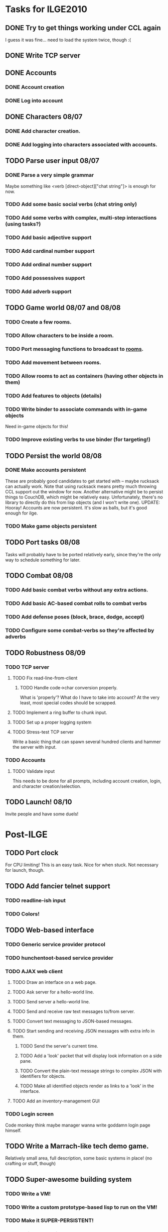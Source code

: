 * Tasks for ILGE2010
** DONE Try to get things working under CCL again
   I guess it was fine... need to load the system twice, though :(
** DONE Write TCP server
** DONE Accounts
*** DONE Account creation
*** DONE Log into account
** DONE Characters 08/07
*** DONE Add character creation.
*** DONE Add logging into characters associated with accounts.
** TODO Parse user input 08/07
*** DONE Parse a very simple grammar
    Maybe something like <verb [direct-object]["chat string"]> is enough for now.
*** TODO Add some basic social verbs (chat string only)
*** TODO Add some verbs with complex, multi-step interactions (using tasks?)
*** TODO Add basic adjective support
*** TODO Add cardinal number support
*** TODO Add ordinal number support
*** TODO Add possessives support
*** TODO Add adverb support
** TODO Game world 08/07 and 08/08
*** TODO Create a few rooms.
*** TODO Allow characters to be inside a room.
*** TODO Port messaging functions to broadcast to _rooms_.
*** TODO Add movement between rooms.
*** TODO Allow rooms to act as containers (having other objects in them)
*** TODO Add features to objects (details)
*** TODO Write binder to associate commands with in-game objects
    Need in-game objects for this!
*** TODO Improve existing verbs to use binder (for targeting!)
** TODO Persist the world 08/08
*** DONE Make accounts persistent
    These are probably good candidates to get started with -- maybe rucksack can actually work. Note
    that using rucksack means pretty much throwing CCL support out the window for now.  Another
    alternative might be to persist things to CouchDB, which might be relatively
    easy. Unfortunately, there's no library to directly do this from lisp objects (and I won't write
    one).
    UPDATE: Hooray! Accounts are now persistent. It's slow as balls, but it's good enough for ilge.
*** TODO Make game objects persistent
** TODO Port tasks 08/08
   Tasks will probably have to be ported relatively early, since they're the only way to schedule
   something for later.
** TODO Combat 08/08
*** TODO Add basic combat verbs without any extra actions.
*** TODO Add basic AC-based combat rolls to combat verbs
*** TODO Add defense poses (block, brace, dodge, accept)
*** TODO Configure some combat-verbs so they're affected by adverbs
** TODO Robustness 08/09
*** TODO TCP server
**** TODO Fix read-line-from-client
***** TODO Handle code->char conversion properly.
      What is 'properly'? What do I have to take into account? At the very least, most special codes
      should be scrapped.
**** TODO Implement a ring buffer to chunk input.
**** TODO Set up a proper logging system
**** TODO Stress-test TCP server
     Write a basic thing that can spawn several hundred clients and hammer the server with input.
*** TODO Accounts
**** TODO Validate input
     This needs to be done for all prompts, including account creation, login, and character
     creation/selection.
** TODO Launch! 08/10
   Invite people and have some duels!
* Post-ILGE
** TODO Port clock
   For CPU limiting! This is an easy task. Nice for when stuck. Not necessary for launch, though.
** TODO Add fancier telnet support
*** TODO readline-ish input
*** TODO Colors!
** TODO Web-based interface
*** TODO Generic service provider protocol
*** TODO hunchentoot-based service provider
*** TODO AJAX web client
**** TODO Draw an interface on a web page.
**** TODO Ask server for a hello-world line.
**** TODO Send server a hello-world line.
**** TODO Send and receive raw text messages to/from server.
**** TODO Convert text messaging to JSON-based messages.
**** TODO Start sending and receiving JSON messages with extra info in them.
***** TODO Send the server's current time.
***** TODO Add a 'look' packet that will display look information on a side pane.
***** TODO Convert the plain-text message strings to complex JSON with identifiers for objects.
***** TODO Make all identified objects render as links to a 'look' in the interface.
**** TODO Add an inventory-management GUI
*** TODO Login screen
    Code monkey think maybe manager wanna write goddamn login page himself.
** TODO Write a Marrach-like tech demo game.
   Relatively small area, full description, some basic systems in place! (no crafting or stuff, though)
** TODO Super-awesome building system
*** TODO Write a VM!
*** TODO Write a custom prototype-based lisp to run on the VM!
*** TODO Make it SUPER-PERSISTENT!
*** TODO Shit double rainbows!
    By the time this actually works, I will!
